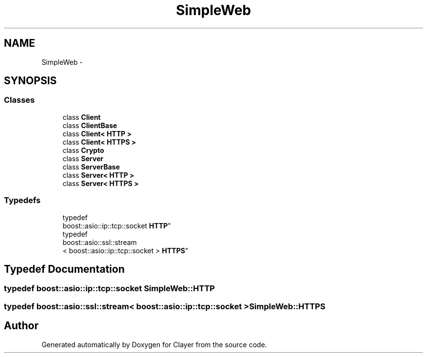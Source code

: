 .TH "SimpleWeb" 3 "Sat Apr 29 2017" "Clayer" \" -*- nroff -*-
.ad l
.nh
.SH NAME
SimpleWeb \- 
.SH SYNOPSIS
.br
.PP
.SS "Classes"

.in +1c
.ti -1c
.RI "class \fBClient\fP"
.br
.ti -1c
.RI "class \fBClientBase\fP"
.br
.ti -1c
.RI "class \fBClient< HTTP >\fP"
.br
.ti -1c
.RI "class \fBClient< HTTPS >\fP"
.br
.ti -1c
.RI "class \fBCrypto\fP"
.br
.ti -1c
.RI "class \fBServer\fP"
.br
.ti -1c
.RI "class \fBServerBase\fP"
.br
.ti -1c
.RI "class \fBServer< HTTP >\fP"
.br
.ti -1c
.RI "class \fBServer< HTTPS >\fP"
.br
.in -1c
.SS "Typedefs"

.in +1c
.ti -1c
.RI "typedef 
.br
boost::asio::ip::tcp::socket \fBHTTP\fP"
.br
.ti -1c
.RI "typedef 
.br
boost::asio::ssl::stream
.br
< boost::asio::ip::tcp::socket > \fBHTTPS\fP"
.br
.in -1c
.SH "Typedef Documentation"
.PP 
.SS "typedef boost::asio::ip::tcp::socket \fBSimpleWeb::HTTP\fP"

.SS "typedef boost::asio::ssl::stream< boost::asio::ip::tcp::socket > \fBSimpleWeb::HTTPS\fP"

.SH "Author"
.PP 
Generated automatically by Doxygen for Clayer from the source code\&.
